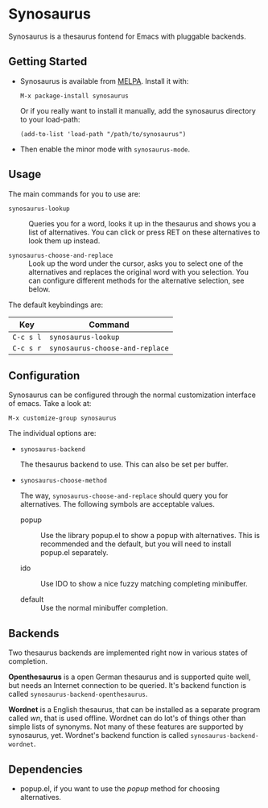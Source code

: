 [[http://melpa.org/#/synosaurus][http://melpa.org/packages/synosaurus-badge.svg]]

* Synosaurus

  Synosaurus is a thesaurus fontend for Emacs with pluggable backends.

** Getting Started

   - Synosaurus is available from [[http://melpa.org/][MELPA]]. Install it with:

     : M-x package-install synosaurus

     Or if you really want to install it manually, add the synosaurus directory
     to your load-path:

     : (add-to-list 'load-path "/path/to/synosaurus")

   - Then enable the minor mode with ~synosaurus-mode~.

** Usage

   The main commands for you to use are:

   - ~synosaurus-lookup~ :: Queries you for a word, looks it up in the
        thesaurus and shows you a list of alternatives. You can click or press
        RET on these alternatives to look them up instead.

   - ~synosaurus-choose-and-replace~ :: Look up the word under the cursor, asks
        you to select one of the alternatives and replaces the original word
        with you selection. You can configure different methods for the
        alternative selection, see below.

   The default keybindings are:

   | Key       | Command                         |
   |-----------+---------------------------------|
   | =C-c s l= | ~synosaurus-lookup~             |
   | =C-c s r= | ~synosaurus-choose-and-replace~ |

** Configuration

   Synosaurus can be configured through the normal customization interface of
   emacs. Take a look at:

   : M-x customize-group synosaurus

   The individual options are:

   - ~synosaurus-backend~

     The thesaurus backend to use. This can also be set per buffer.

   - ~synosaurus-choose-method~

     The way, ~synosaurus-choose-and-replace~ should query you for
     alternatives. The following symbols are acceptable values.

     - popup :: Use the library popup.el to show a popup with alternatives.
                This is recommended and the default, but you will need to
                install popup.el separately.

     - ido :: Use IDO to show a nice fuzzy matching completing minibuffer.

     - default :: Use the normal minibuffer completion.

** Backends

   Two thesaurus backends are implemented right now in various states of
   completion.

   *Openthesaurus* is a open German thesaurus and is supported quite well, but
   needs an Internet connection to be queried. It's backend function is called
   ~synosaurus-backend-openthesaurus~.

   *Wordnet* is a English thesaurus, that can be installed as a separate program
   called /wn/, that is used offline. Wordnet can do lot's of things other than
   simple lists of synonyms. Not many of these features are supported by
   synosaurus, yet. Wordnet's backend function is called
   ~synosaurus-backend-wordnet~.

** Dependencies

   - popup.el, if you want to use the /popup/ method for choosing alternatives.
